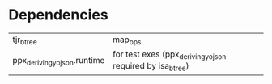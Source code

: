 * Dependencies

| tjr_btree                   | map_ops |
| ppx_deriving_yojson.runtime | for test exes (ppx_deriving_yojson required by isa_btree) |
